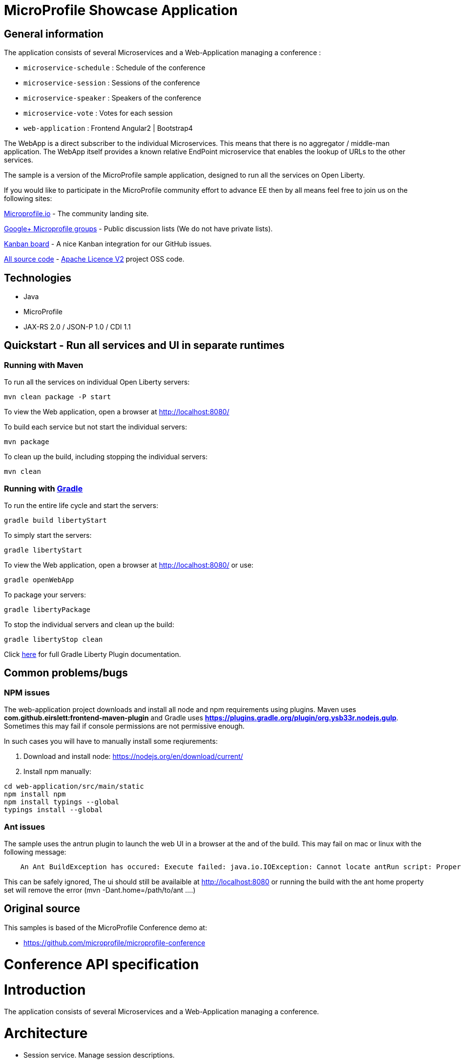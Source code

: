 = MicroProfile Showcase Application

== General information

The application consists of several Microservices and a Web-Application managing a conference :

* `microservice-schedule` : Schedule of the conference
* `microservice-session` : Sessions of the conference
* `microservice-speaker` : Speakers of the conference
* `microservice-vote` : Votes for each session
* `web-application` : Frontend Angular2 | Bootstrap4

The WebApp is a direct subscriber to the individual Microservices.
This means that there is no aggregator / middle-man application.
The WebApp itself provides a known relative EndPoint microservice that enables the lookup of
URLs to the other services.

The sample is a version of the MicroProfile sample application, designed to run all the services on Open Liberty.

If you would like to participate in the MicroProfile community effort to advance EE then by all
means feel free to join us on the following sites:

http://microprofile.io/[Microprofile.io]
- The community landing site.

https://groups.google.com/forum/#!forum/microprofile[Google+ Microprofile groups]
- Public discussion lists (We do not have private lists).

https://waffle.io/microprofile/microprofile-conference/join[Kanban board]
- A nice Kanban integration for our GitHub issues.

https://github.com/microprofile[All source code]
- https://www.apache.org/licenses/LICENSE-2.0[Apache Licence V2] project OSS code.

== Technologies

* Java
* MicroProfile
* JAX-RS 2.0 / JSON-P 1.0 / CDI 1.1

== Quickstart - Run all services and UI in separate runtimes
=== Running with Maven

To run all the services on individual Open Liberty servers:

----
mvn clean package -P start
----

To view the Web application, open a browser at http://localhost:8080/[http://localhost:8080/]

To build each service but not start the individual servers:

----
mvn package
----

To clean up the build, including stopping the individual servers:

----
mvn clean
----

=== Running with https://github.com/WASdev/ci.gradle[Gradle]

To run the entire life cycle and start the servers:
----
gradle build libertyStart
----

To simply start the servers:
----
gradle libertyStart
----

To view the Web application, open a browser at http://localhost:8080/[http://localhost:8080/] or use:
----
gradle openWebApp
----

To package your servers:
----
gradle libertyPackage
----

To stop the individual servers and clean up the build:
----
gradle libertyStop clean
----

Click https://github.com/WASdev/ci.gradle[here] for full Gradle Liberty Plugin documentation.

== Common problems/bugs

=== NPM issues

The web-application project downloads and install all node and npm requirements using plugins. 
Maven uses *com.github.eirslett:frontend-maven-plugin* and Gradle uses *https://plugins.gradle.org/plugin/org.ysb33r.nodejs.gulp*.
Sometimes this may fail if console permissions are not permissive enough.

In such cases you will have to manually install some reqiurements:

<1> Download and install node: https://nodejs.org/en/download/current/

<2> Install npm manually:

----
cd web-application/src/main/static
npm install npm
npm install typings --global
typings install --global
----

=== Ant issues
The sample uses the antrun plugin to launch the web UI in a browser at the and of the build. This may fail on mac or linux with the following message:
----
    An Ant BuildException has occured: Execute failed: java.io.IOException: Cannot locate antRun script: Property 'ant.home' not found
----
This can be safely ignored, The ui should still be availaible at http://localhost:8080 or running the build with the ant home property set will remove the error (mvn -Dant.home=/path/to/ant ....)
    

== Original source

This samples is based of the MicroProfile Conference demo at:

* https://github.com/microprofile/microprofile-conference

= Conference API specification

= Introduction

The application consists of several Microservices and a Web-Application managing a conference.

= Architecture

* Session service. Manage session descriptions.
* Session voting service. Vote for the your favorite session
* Speaker service. Manage speakers, Bios, etc
* Schedule Service.  Service to manage session schedules
* Front-end application

== Speaker Service

   Speaker
     - Id (generated)
     - Name
     - Title
     - Organization
     - Biography
     - Picture
     - Twitter handle

   APIs
    Speaker add(Speaker)
    void remove(Id)
    Speaker update(Speaker)
    Speaker retrieve(Id)
    List<Speaker> retrieveAll()
    List<Speaker> search(Speaker)

== Session Service

   Session
     - Id (generated)
     - Code
     - Title
     - Abstract
     - Type (HOL/Session)

   Session Speakers
     - Session Id
     - Speaker Id

   APIs
     Session add(Session)
     Session update(Session)
     Session retrieve(Id)
     void remove(Id)
     List<Session> search(Session)
     List<Session> sessionsForSpeaker(Speaker Id)
     List<Session> speakersForSession(Session Id)

== Session Schedule Service

   Schedule
     - Id (generated)
     - Session Id
     - Venue
     - Date
     - Start Time
     - Duration

   APIs
     Schedule add(Schedule)
     Schedule update(Schedule)
     Schedule retrieve(Id)
     void remove(Id)
     List<Schedule> allForVenue(venue)
     List<Schedule> activeAtTime(time)
     List<Schedule> allForDay(date)
     List<Schedule> all

== Session Voting Service

   Attendee
     - Id
     - Name

   Session Rating
     - Id
     - Session Id
     - Attendee Id
     - Rating (1-10)

   APIs
     Attendee registerAttendee(Attendee)
     Attendee updateAttendee(Attendee)
     SessionRating rateSession(SessionRating)
     SessionRating updateRating(SessionRating)
     List<SessionRating> allSessionVotes(Session Id)
     Double sessionRatingAverage(Session Id)
     List<SessionRating> votesByAttendee(Attendee Id)
